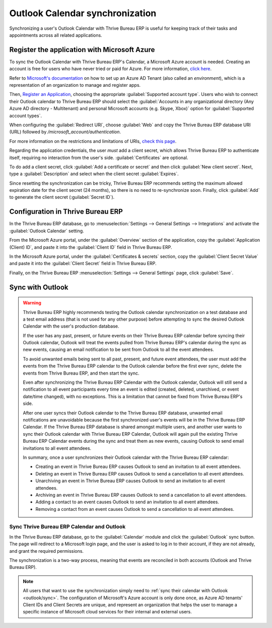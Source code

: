 ================================
Outlook Calendar synchronization
================================

Synchronizing a user's Outlook Calendar with Thrive Bureau ERP is useful for keeping track of their tasks and
appointments across all related applications.

.. seealso::
   - :doc:`/applications/general/auth/azure`
   - :doc:`/administration/maintain/azure_oauth`

Register the application with Microsoft Azure
=============================================

To sync the Outlook Calendar with Thrive Bureau ERP's Calendar, a Microsoft Azure account is needed. Creating an
account is free for users who have never tried or paid for Azure. For more information, `click here
<https://azure.microsoft.com/en-us/free/?WT.mc_id=A261C142F>`_.

Refer to `Microsoft's documentation <https://docs.microsoft.com/en-us/azure/active-directory/
develop/quickstart-create-new-tenant>`_ on how to set up an Azure AD Tenant (also called an
*environment*), which is a representation of an organization to manage and register apps.

Then, `Register an Application <https://docs.microsoft.com/en-us/azure/active-directory/develop/
quickstart-register-app>`_, choosing the appropriate :guilabel:`Supported account type`. Users who
wish to connect their Outlook calendar to Thrive Bureau ERP should select the :guilabel:`Accounts in any
organizational directory (Any Azure AD directory - Multitenant) and personal Microsoft accounts
(e.g. Skype, Xbox)` option for :guilabel:`Supported account types`.

When configuring the :guilabel:`Redirect URI`, choose :guilabel:`Web` and copy the Thrive Bureau ERP database
URI (URL) followed by `/microsoft_account/authentication`.

.. example::
   Enter `https://www.companyname.Thrive Bureau ERP.com/microsoft_account/authentication` for the
   :guilabel:`Redirect URI`.

.. image:: outlook/azure-register-application.png
   :align: center
   :alt: The "Supported account type" and "Redirect URI" settings in the Microsoft Azure AD portal.

For more information on the restrictions and limitations of URIs, `check this page <https://docs.
microsoft.com/en-us/azure/active-directory/develop/reply-url>`_.

Regarding the application credentials, the user *must* add a client secret, which allows Thrive Bureau ERP to
authenticate itself, requiring no interaction from the user's side. :guilabel:`Certificates` are
optional.

To do add a client secret, click :guilabel:`Add a certificate or secret` and then click
:guilabel:`New client secret`. Next, type a :guilabel:`Description` and select when the client
secret :guilabel:`Expires`.

Since resetting the synchronization can be tricky, Thrive Bureau ERP recommends setting the maximum allowed
expiration date for the client secret (24 months), so there is no need to re-synchronize soon.
Finally, click :guilabel:`Add` to generate the client secret (:guilabel:`Secret ID`).

Configuration in Thrive Bureau ERP
=====================

In the Thrive Bureau ERP database, go to :menuselection:`Settings --> General Settings --> Integrations` and
activate the :guilabel:`Outlook Calendar` setting.

.. image:: outlook/outlook-calendar-setting.png
   :align: center
   :alt: The "Outlook Calendar" setting activated in Thrive Bureau ERP.

From the Microsoft Azure portal, under the :guilabel:`Overview` section of the application, copy
the :guilabel:`Application (Client) ID`, and paste it into the :guilabel:`Client ID` field in Thrive Bureau ERP.

.. image:: outlook/client-id.png
   :align: center
   :alt: The "Client ID" in the Microsoft Azure portal.

In the Microsoft Azure portal, under the :guilabel:`Certificates & secrets` section, copy the
:guilabel:`Client Secret Value` and paste it into the :guilabel:`Client Secret` field in Thrive Bureau ERP.

.. image:: outlook/client-secret-value.png
   :align: center
   :alt: The "Client Secret" token to be copied from Microsoft to Thrive Bureau ERP.

Finally, on the Thrive Bureau ERP :menuselection:`Settings --> General Settings` page, click :guilabel:`Save`.

.. _outlook/sync:

Sync with Outlook
=================

.. warning::

   Thrive Bureau ERP highly recommends testing the Outlook calendar synchronization on a test database and a
   test email address (that is not used for any other purpose) before attempting to sync the
   desired Outlook Calendar with the user's production database.

   If the user has any past, present, or future events on their Thrive Bureau ERP calendar before syncing their
   Outlook calendar, Outlook will treat the events pulled from Thrive Bureau ERP's calendar during the sync as
   new events, causing an email notification to be sent from Outlook to all the event attendees.

   To avoid unwanted emails being sent to all past, present, and future event attendees, the user
   must add the events from the Thrive Bureau ERP calendar to the Outlook calendar before the first ever sync,
   delete the events from Thrive Bureau ERP, and then start the sync.

   Even after synchronizing the Thrive Bureau ERP Calendar with the Outlook calendar, Outlook will still send a
   notification to all event participants every time an event is edited (created, deleted,
   unarchived, or event date/time changed), with no exceptions. This is a limitation that cannot be
   fixed from Thrive Bureau ERP's side.

   After one user syncs their Outlook calendar to the Thrive Bureau ERP database, unwanted email notifications
   are unavoidable because the first synchronized user's events will be in the Thrive Bureau ERP Calendar. If
   the Thrive Bureau ERP database is shared amongst multiple users, and another user wants to sync their Outlook
   calendar with Thrive Bureau ERP Calendar, Outlook will again pull the existing Thrive Bureau ERP Calendar events during
   the sync and treat them as new events, causing Outlook to send email invitations to all event
   attendees.

   In summary, once a user synchronizes their Outlook calendar with the Thrive Bureau ERP calendar:

   - Creating an event in Thrive Bureau ERP causes Outlook to send an invitation to all event attendees.
   - Deleting an event in Thrive Bureau ERP causes Outlook to send a cancellation to all event attendees.
   - Unarchiving an event in Thrive Bureau ERP causes Outlook to send an invitation to all event attendees.
   - Archiving an event in Thrive Bureau ERP causes Outlook to send a cancellation to all event attendees.
   - Adding a contact to an event causes Outlook to send an invitation to all event attendees.
   - Removing a contact from an event causes Outlook to send a cancellation to all event attendees.

Sync Thrive Bureau ERP Calendar and Outlook
------------------------------

In the Thrive Bureau ERP database, go to the :guilabel:`Calendar` module and click the :guilabel:`Outlook` sync
button. The page will redirect to a Microsoft login page, and the user is asked to log in to
their account, if they are not already, and grant the required permissions.

.. image:: outlook/outlook-sync-button.png
   :align: center
   :alt: The "Outlook" sync button in Thrive Bureau ERP Calendar.

The synchronization is a two-way process, meaning that events are reconciled in both accounts
(Outlook and Thrive Bureau ERP).

.. note::
   All users that want to use the synchronization simply need to :ref:`sync their calendar with
   Outlook <outlook/sync>`. The configuration of Microsoft's Azure account
   is only done once, as Azure AD tenants' Client IDs and Client Secrets are unique, and represent
   an organization that helps the user to manage a specific instance of Microsoft cloud services
   for their internal and external users.

.. seealso::
   - :doc:`../mail_plugins/outlook`
   - :doc:`google`
